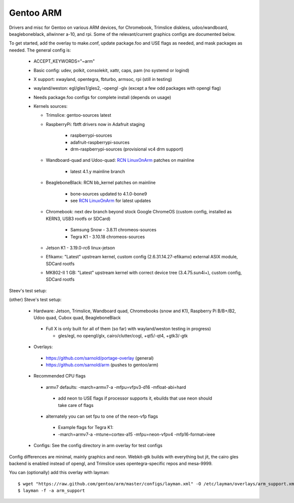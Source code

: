 ==========
Gentoo ARM
==========

Drivers and misc for Gentoo on various ARM devices, for Chromebook, Trimslice
diskless, udoo/wandboard, beagleboneblack, allwinner a-10, and rpi.  Some 
of the relevant/current graphics configs are documented below.

To get started, add the overlay to make.conf, update package.foo and USE 
flags as needed, and mask packages as needed.  The general config is:

 * ACCEPT_KEYWORDS="~arm"

 * Basic config: udev, polkit, consolekit, xattr, caps, pam (no systemd or logind)

 * X support: xwayland, opentegra, fbturbo, armsoc, rpi (still in testing)

 * wayland/weston: egl/gles1/gles2, -opengl -glx (except a few odd packages with opengl flag)

 * Needs package.foo configs for complete install (depends on usage)

 * Kernels sources:

   - Trimslice: gentoo-sources latest

   - RaspberryPi: fbtft drivers now in Adafruit staging

      + raspberrypi-sources
      + adafruit-raspberrypi-sources
      + drm-raspberrypi-sources (provisional vc4 drm support)

   - Wandboard-quad and Udoo-quad: `RCN LinuxOnArm`_ patches on mainline

      + latest 4.1.y mainline branch

   - BeagleboneBlack: RCN bb_kernel patches on mainline

      + bone-sources updated to 4.1.0-bone9
      + see `RCN LinuxOnArm`_ for latest updates

   - Chromebook: next dev branch beyond stock Google ChromeOS (custom config, installed as KERN3, USB3 rootfs or SDCard)

      + Samsung Snow - 3.8.11 chromeos-sources
      + Tegra K1 - 3.10.18 chromeos-sources

   - Jetson K1 - 3.19.0-rc6 linux-jetson

   - Efikamx: "Latest" upstream kernel, custom config (2.6.31.14.27-efikamx) external ASIX module, SDCard rootfs

   - MK802-II 1 GB: "Latest" upstream kernel with correct device tree (3.4.75.sun4i+), custom config, SDCard rootfs

.. _RCN LinuxOnArm: http://eewiki.net/display/linuxonarm/Home

Steev's test setup:

(other) Steve's test setup:

 * Hardware: Jetson, Trimslice, Wandboard quad, Chromebooks (snow and K1), Raspberry Pi B/B+/B2, Udoo quad, Cubox quad, BeagleboneBlack

  - Full X is only built for all of them (so far) with wayland/weston testing in progress)

    + gles/egl, no opengl/glx, cairo/clutter/cogl, +qt5/-qt4, +gtk3/-gtk

 * Overlays:

  - https://github.com/sarnold/portage-overlay  (general)

  - https://github.com/sarnold/arm (pushes to gentoo/arm)

 * Recommended CPU flags

  - armv7 defaults: -march=armv7-a -mfpu=vfpv3-d16 -mfloat-abi=hard

   + add neon to USE flags if processor supports it, ebuilds that use neon should take care of flags

  - alternately you can set fpu to one of the neon-vfp flags

   + Example flags for Tegra K1:
   + -march=armv7-a -mtune=cortex-a15 -mfpu=neon-vfpv4 -mfp16-format=ieee

 * Configs: See the config directory in arm overlay for test configs

Config differences are minimal, mainly graphics and neon. Webkit-gtk builds with everything but jit, the cairo gles backend is enabled instead of opengl, and Trimslice uses opentegra-specific repos and mesa-9999.

You can (optionally) add this overlay with layman::

  $ wget "https://raw.github.com/gentoo/arm/master/configs/layman.xml" -O /etc/layman/overlays/arm_support.xml
  $ layman -f -a arm_support

